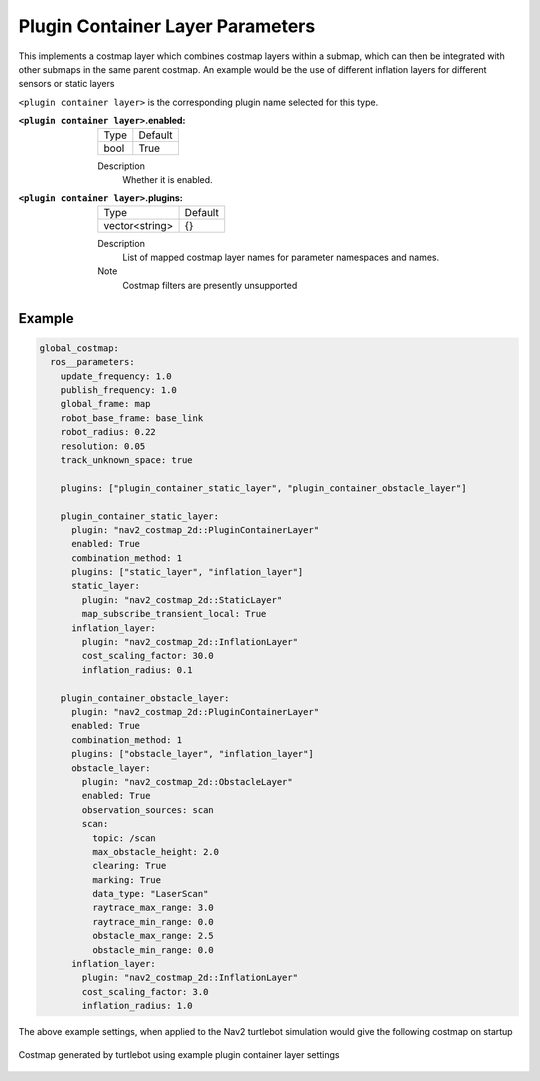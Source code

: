 .. plugin_container:

Plugin Container Layer Parameters
=================================

This implements a costmap layer which combines costmap layers within a submap, which can then be integrated with other submaps in the same parent costmap. An example would be the use of different inflation layers for different sensors or static layers  

``<plugin container layer>`` is the corresponding plugin name selected for this type.

:``<plugin container layer>``.enabled:

  ==== =======
  Type Default                                                   
  ---- -------
  bool True            
  ==== =======

  Description
    Whether it is enabled.

:``<plugin container layer>``.plugins:

  ============== =======
  Type           Default
  -------------- -------
  vector<string> {}
  ============== =======

  Description
    List of mapped costmap layer names for parameter namespaces and names.

  Note
    Costmap filters are presently unsupported

Example
*******
.. code-block:: yaml

  global_costmap:
    ros__parameters:
      update_frequency: 1.0
      publish_frequency: 1.0
      global_frame: map
      robot_base_frame: base_link
      robot_radius: 0.22
      resolution: 0.05
      track_unknown_space: true

      plugins: ["plugin_container_static_layer", "plugin_container_obstacle_layer"]

      plugin_container_static_layer:
        plugin: "nav2_costmap_2d::PluginContainerLayer"
        enabled: True
        combination_method: 1
        plugins: ["static_layer", "inflation_layer"]
        static_layer:
          plugin: "nav2_costmap_2d::StaticLayer"
          map_subscribe_transient_local: True
        inflation_layer:
          plugin: "nav2_costmap_2d::InflationLayer"
          cost_scaling_factor: 30.0
          inflation_radius: 0.1

      plugin_container_obstacle_layer:
        plugin: "nav2_costmap_2d::PluginContainerLayer"
        enabled: True
        combination_method: 1
        plugins: ["obstacle_layer", "inflation_layer"]
        obstacle_layer:
          plugin: "nav2_costmap_2d::ObstacleLayer"
          enabled: True
          observation_sources: scan
          scan:
            topic: /scan
            max_obstacle_height: 2.0
            clearing: True
            marking: True
            data_type: "LaserScan"
            raytrace_max_range: 3.0
            raytrace_min_range: 0.0
            obstacle_max_range: 2.5
            obstacle_min_range: 0.0
        inflation_layer:
          plugin: "nav2_costmap_2d::InflationLayer"
          cost_scaling_factor: 3.0
          inflation_radius: 1.0

The above example settings, when applied to the Nav2 turtlebot simulation would give the following costmap on startup

.. figure:: plugin_container_layer.png
    :align: center
    :alt: Costmap generated by plugin container layer

    Costmap generated by turtlebot using example plugin container layer settings

